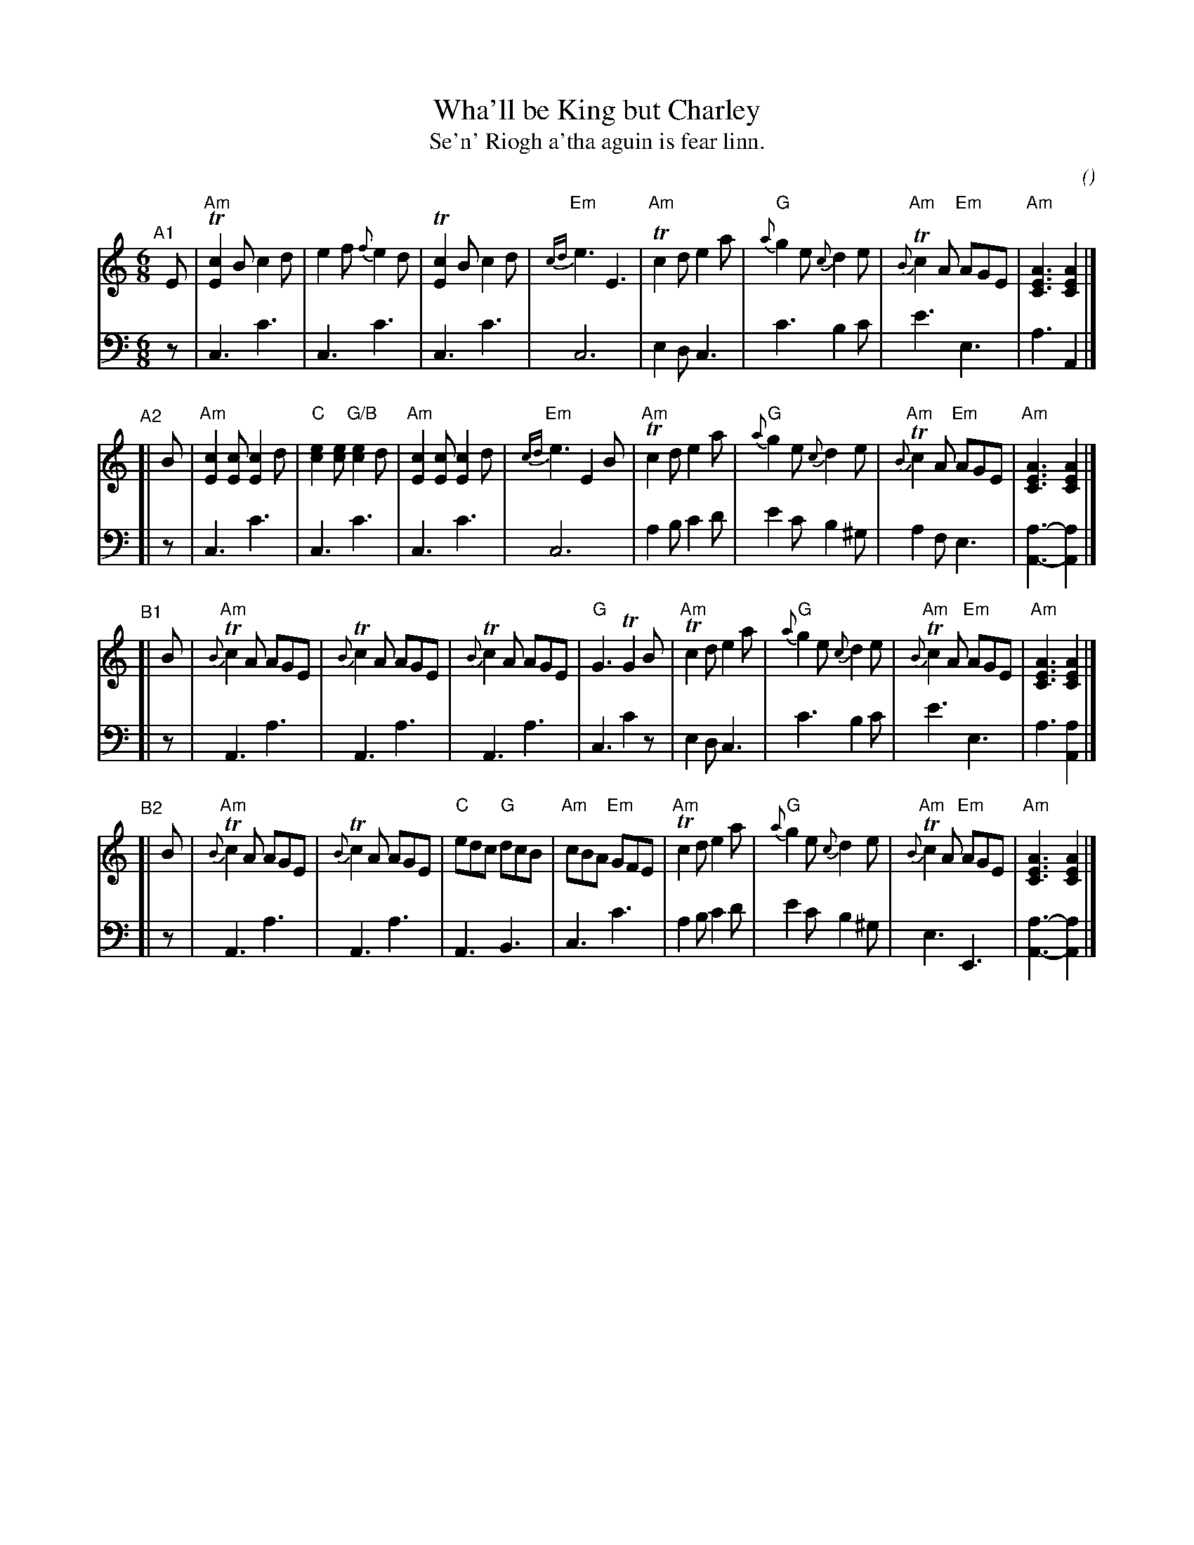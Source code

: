 X: 1
T: Wha'll be King but Charley
T: Se'n' Riogh a'tha aguin is fear linn.
C:
O:
S: email from Darlene Wigton 2022007010
R: jig
Z: 2022 John Chambers <jc:trillian.mit.edu>
M: 6/8
L: 1/8
K: Am	% and C
% = = = = = = = = = =
V: 1 staves=2
"^A1"[|] E |\
"Am"T[c2E2]B c2d | e2f {f}e2d | T[c2E2]B c2d | "Em"{cd}e3 E3 |\
"Am"Tc2d e2a | "G"{a}g2e {c}d2e | "Am"{B}Tc2A "Em"AGE | "Am"[A3E3C3] [A2E2C2] |]
"^A2"[| B |\
"Am"[c2E2][cE] [c2E2]d | "C"[e2c2][ec] "G/B"[e2c2]d | "Am"[c2E2][cE] [c2E2]d | "Em"{cd}e3 E2B |\
"Am"Tc2d e2a | "G"{a}g2e {c}d2e | "Am"{B}Tc2A "Em"AGE | "Am"[A3E3C3] [A2E2C2] |]
"^B1"[| B |\
"Am"{B}Tc2A AGE | {B}Tc2A AGE | {B}Tc2A AGE | "G"G3 TG2B |\
"Am"Tc2d e2a | "G"{a}g2e {c}d2e | "Am"{B}Tc2A "Em"AGE | "Am"[A3E3C3] [A2E2C2] |]
"^B2"[| B |\
"Am"{B}Tc2A AGE | {B}Tc2A AGE | "C"edc "G"dcB | "Am"cBA "Em"GFE |\
"Am"Tc2d e2a | "G"{a}g2e {c}d2e | "Am"{B}Tc2A "Em"AGE | "Am"[A3E3C3] [A2E2C2] |]
% = = = = = = = = = =
V: 2 clef=bass middle=d
   z | c3 c'3 | c3 c'3 | c3 c'3 | c6 | e2d c3 | c'3 b2c' | e'3e3 | a3 A2 |]
[| z | c3 c'3 | c3 c'3 | c3 c'3 | c6 | a2b c'2d' |e'2c' b2^g | a2f e3 | [a3-A3-] [a2A2] |]
[| z | A3 a3 | A3 a3 | A3 a3 | c3 c'2z | e2d c3 | c'3 b2c' | e'3 e3 | a3 [a2A2] |]
[| z | A3 a3 | A3 a3 | A3 B3 | c3 c'3 | a2b c'2d' | e'2c' b2^g | e3 E3 | [a3-A3-] [a2A2] |]
